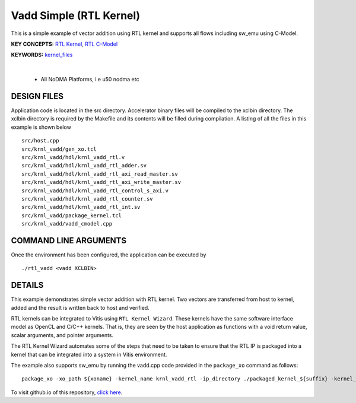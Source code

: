 Vadd Simple (RTL Kernel)
========================

This is a simple example of vector addition using RTL kernel and supports all flows including sw_emu using C-Model.

**KEY CONCEPTS:** `RTL Kernel <https://docs.xilinx.com/r/en-US/ug1393-vitis-application-acceleration/RTL-Kernels>`__, `RTL C-Model <https://docs.xilinx.com/r/en-US/ug1393-vitis-application-acceleration/Software-Model-and-Host-Code-Example>`__

**KEYWORDS:** `kernel_files <https://docs.xilinx.com/r/en-US/ug1393-vitis-application-acceleration/Packaging-the-RTL-Code-as-a-Vitis-XO>`__

.. raw:: html

 <details>

.. raw:: html

 <summary> 

 <b>EXCLUDED PLATFORMS:</b>

.. raw:: html

 </summary>
|
..

 - All NoDMA Platforms, i.e u50 nodma etc

.. raw:: html

 </details>

.. raw:: html

DESIGN FILES
------------

Application code is located in the src directory. Accelerator binary files will be compiled to the xclbin directory. The xclbin directory is required by the Makefile and its contents will be filled during compilation. A listing of all the files in this example is shown below

::

   src/host.cpp
   src/krnl_vadd/gen_xo.tcl
   src/krnl_vadd/hdl/krnl_vadd_rtl.v
   src/krnl_vadd/hdl/krnl_vadd_rtl_adder.sv
   src/krnl_vadd/hdl/krnl_vadd_rtl_axi_read_master.sv
   src/krnl_vadd/hdl/krnl_vadd_rtl_axi_write_master.sv
   src/krnl_vadd/hdl/krnl_vadd_rtl_control_s_axi.v
   src/krnl_vadd/hdl/krnl_vadd_rtl_counter.sv
   src/krnl_vadd/hdl/krnl_vadd_rtl_int.sv
   src/krnl_vadd/package_kernel.tcl
   src/krnl_vadd/vadd_cmodel.cpp
   
COMMAND LINE ARGUMENTS
----------------------

Once the environment has been configured, the application can be executed by

::

   ./rtl_vadd <vadd XCLBIN>

DETAILS
-------

This example demonstrates simple vector addition with RTL kernel. Two
vectors are transferred from host to kernel, added and the result is
written back to host and verified.

RTL kernels can be integrated to Vitis using ``RTL Kernel Wizard``.
These kernels have the same software interface model as OpenCL and C/C++
kernels. That is, they are seen by the host application as functions
with a void return value, scalar arguments, and pointer arguments.

The RTL Kernel Wizard automates some of the steps that need to be taken
to ensure that the RTL IP is packaged into a kernel that can be
integrated into a system in Vitis environment.

The example also supports sw_emu by running the vadd.cpp code provided in the ``package_xo`` command as follows:

::

   package_xo -xo_path ${xoname} -kernel_name krnl_vadd_rtl -ip_directory ./packaged_kernel_${suffix} -kernel_files src/krnl_vadd/vadd_CModel.cpp

To visit github.io of this repository, `click here <http://xilinx.github.io/Vitis_Accel_Examples>`__.